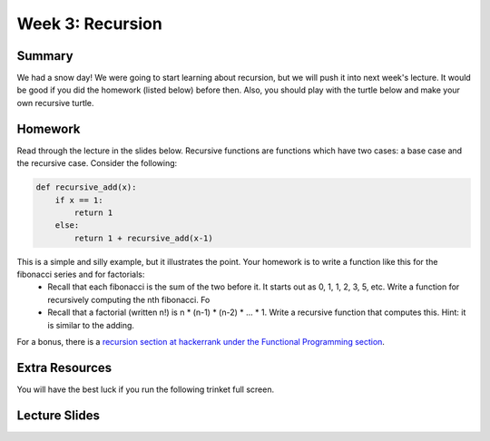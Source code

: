 Week 3: Recursion
=================

Summary
^^^^^^^

We had a snow day!  We were going to start learning about recursion, but we will push it into next week's lecture.  It would be good if you did the homework (listed below) before then.  Also, you should play with the turtle below and make your own recursive turtle.

Homework
^^^^^^^^

Read through the lecture in the slides below.  Recursive functions are functions which
have two cases: a base case and the recursive case.  Consider the following:

.. code-block:: python

    def recursive_add(x):
        if x == 1:
            return 1
        else:
            return 1 + recursive_add(x-1)

This is a simple and silly example, but it illustrates the point.   Your homework is to write a function like this for the fibonacci series and for factorials:
  - Recall that each fibonacci is the sum of the two before it.  It starts out as 0, 1, 1, 2, 3, 5, etc.  Write a function for recursively computing the nth fibonacci.  Fo
  - Recall that a factorial (written n!) is n * (n-1) * (n-2) * ... * 1.  Write a recursive function that computes this. Hint: it is similar to the adding.

For a bonus, there is a `recursion section at hackerrank under the Functional Programming section <https://www.hackerrank.com/domains/fp/recursion>`_.

Extra Resources
^^^^^^^^^^^^^^^

You will have the best luck if you run the following trinket full screen.

.. raw:: html

    <iframe src="https://trinket.io/embed/python/c725e05060" width="100%" height="600" frameborder="0" marginwidth="0" marginheight="0" allowfullscreen></iframe>

Lecture Slides
^^^^^^^^^^^^^^

.. raw:: html

    <iframe src="https://docs.google.com/presentation/d/156lDf0BKfMeVD6-LCg2w53AIj4pwlK11OMBl8dx2-9E/embed?start=false&loop=false&delayms=30000" frameborder="0" width="480" height="299" allowfullscreen="true" mozallowfullscreen="true" webkitallowfullscreen="true"></iframe>
